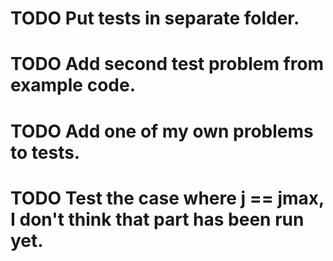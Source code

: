 * TODO Put tests in separate folder.
* TODO Add second test problem from example code.
* TODO Add one of my own problems to tests.
* TODO Test the case where j == jmax, I don't think that part has been run yet.
